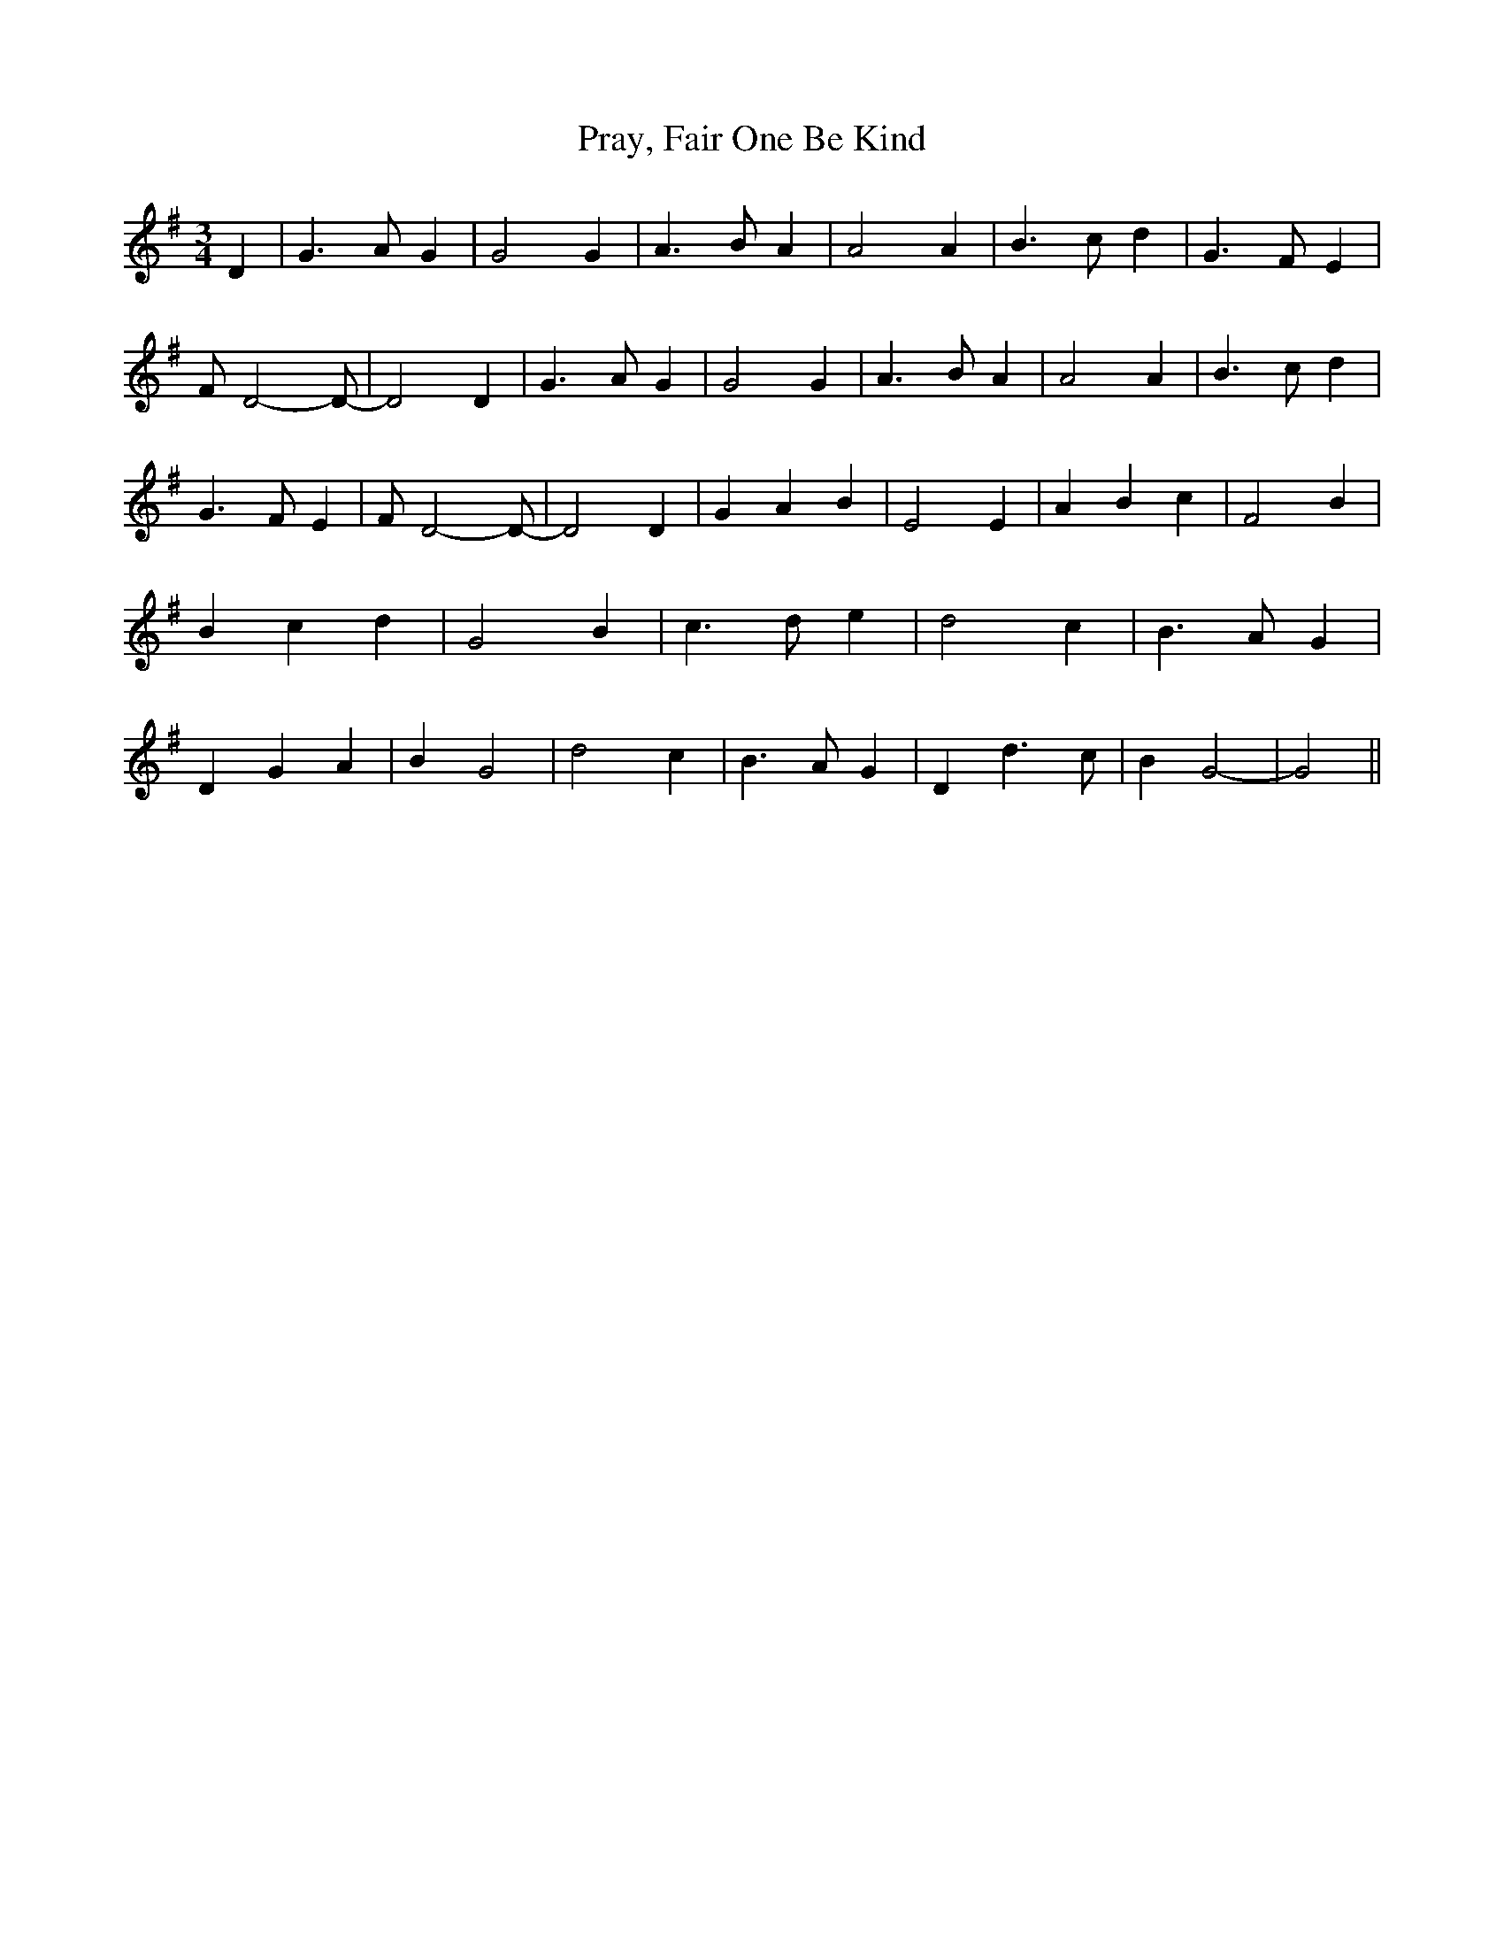 % Generated more or less automatically by swtoabc by Erich Rickheit KSC
X:1
T:Pray, Fair One Be Kind
M:3/4
L:1/4
K:G
 D| G3/2 A/2 G| G2 G| A3/2 B/2 A| A2 A| B3/2 c/2 d| G3/2 F/2 E| F/2 D2- D/2-|\
 D2 D| G3/2 A/2 G| G2 G| A3/2 B/2 A| A2 A| B3/2 c/2 d| G3/2 F/2 E|\
 F/2 D2- D/2-| D2 D| G- A B| E2 E| A B c| F2 B| B- c d| G2 B| c3/2 d/2 e|\
 d2 c| B3/2 A/2 G| D G A| B G2| d2- c| B3/2 A/2 G| D d3/2 c/2| B G2-|\
 G2||

